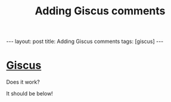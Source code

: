 #+TITLE: Adding Giscus comments
#+STARTUP: showall
#+OPTIONS: toc:nil
#+BEGIN_EXPORT html
---
layout: post
title: Adding Giscus comments
tags: [giscus]
---
<link rel="stylesheet" type="text/css" href="/assets/main.css" />
<link rel="stylesheet" type="text/css" href="/_orgcss/site.css" />
#+END_EXPORT
#+TOC: headlines 2

* [[https://giscus.app/][Giscus]]

Does it work?

It should be below!

#+BEGIN_EXPORT html
<script src="https://giscus.app/client.js"
        data-repo="n-hebert/n-hebert.github.io"
        data-repo-id="R_kgDOHS-Zhg"
        data-category="Announcements"
        data-category-id="DIC_kwDOHS-Zhs4Cjehk"
        data-mapping="title"
        data-strict="0"
        data-reactions-enabled="1"
        data-emit-metadata="0"
        data-input-position="bottom"
        data-theme="preferred_color_scheme"
        data-lang="en"
        data-loading="lazy"
        crossorigin="anonymous"
        async>
</script>
#+END_EXPORT
